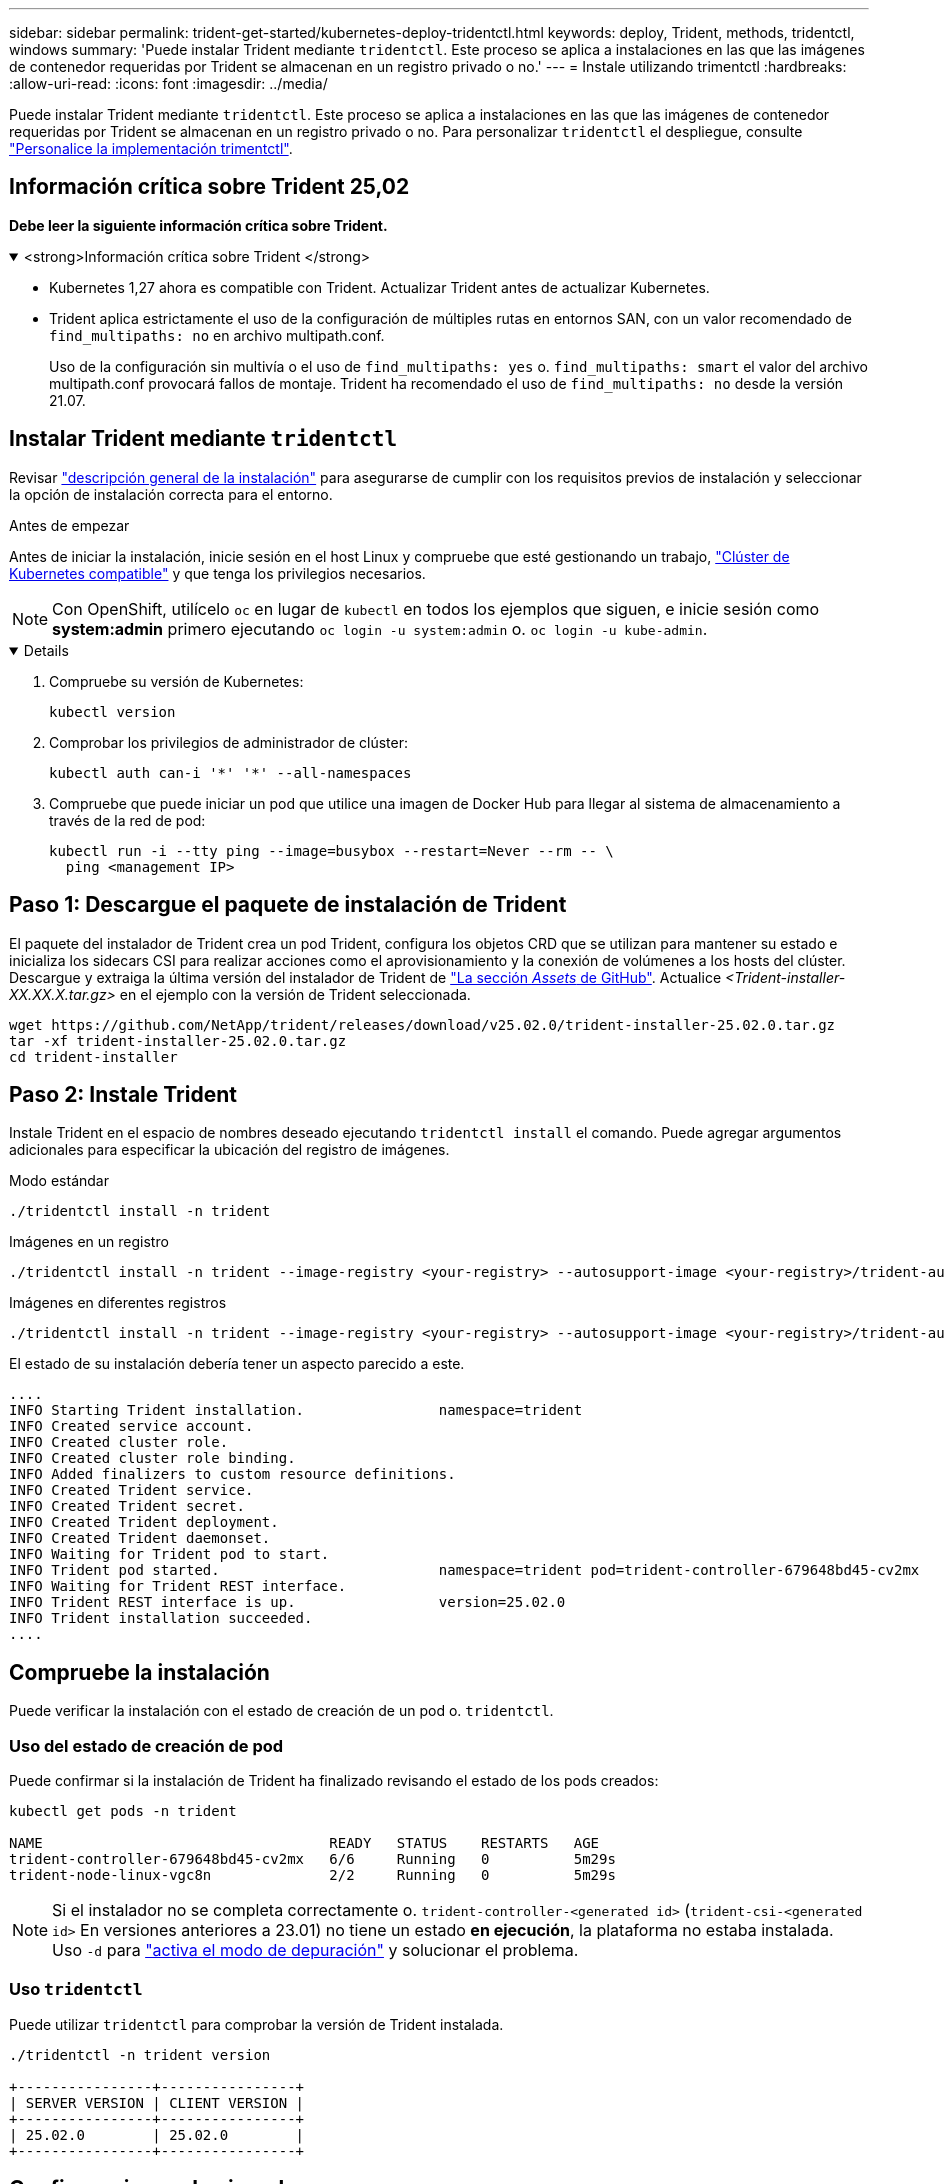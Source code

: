 ---
sidebar: sidebar 
permalink: trident-get-started/kubernetes-deploy-tridentctl.html 
keywords: deploy, Trident, methods, tridentctl, windows 
summary: 'Puede instalar Trident mediante `tridentctl`. Este proceso se aplica a instalaciones en las que las imágenes de contenedor requeridas por Trident se almacenan en un registro privado o no.' 
---
= Instale utilizando trimentctl
:hardbreaks:
:allow-uri-read: 
:icons: font
:imagesdir: ../media/


[role="lead"]
Puede instalar Trident mediante `tridentctl`. Este proceso se aplica a instalaciones en las que las imágenes de contenedor requeridas por Trident se almacenan en un registro privado o no. Para personalizar `tridentctl` el despliegue, consulte link:kubernetes-customize-deploy-tridentctl.html["Personalice la implementación trimentctl"].



== Información crítica sobre Trident 25,02

*Debe leer la siguiente información crítica sobre Trident.*

.<strong>Información crítica sobre Trident </strong>
[%collapsible%open]
====
* Kubernetes 1,27 ahora es compatible con Trident. Actualizar Trident antes de actualizar Kubernetes.
* Trident aplica estrictamente el uso de la configuración de múltiples rutas en entornos SAN, con un valor recomendado de `find_multipaths: no` en archivo multipath.conf.
+
Uso de la configuración sin multivía o el uso de `find_multipaths: yes` o. `find_multipaths: smart` el valor del archivo multipath.conf provocará fallos de montaje. Trident ha recomendado el uso de `find_multipaths: no` desde la versión 21.07.



====


== Instalar Trident mediante `tridentctl`

Revisar link:../trident-get-started/kubernetes-deploy.html["descripción general de la instalación"] para asegurarse de cumplir con los requisitos previos de instalación y seleccionar la opción de instalación correcta para el entorno.

.Antes de empezar
Antes de iniciar la instalación, inicie sesión en el host Linux y compruebe que esté gestionando un trabajo, link:requirements.html["Clúster de Kubernetes compatible"^] y que tenga los privilegios necesarios.


NOTE: Con OpenShift, utilícelo `oc` en lugar de `kubectl` en todos los ejemplos que siguen, e inicie sesión como *system:admin* primero ejecutando `oc login -u system:admin` o. `oc login -u kube-admin`.

[%collapsible%open]
====
. Compruebe su versión de Kubernetes:
+
[listing]
----
kubectl version
----
. Comprobar los privilegios de administrador de clúster:
+
[listing]
----
kubectl auth can-i '*' '*' --all-namespaces
----
. Compruebe que puede iniciar un pod que utilice una imagen de Docker Hub para llegar al sistema de almacenamiento a través de la red de pod:
+
[listing]
----
kubectl run -i --tty ping --image=busybox --restart=Never --rm -- \
  ping <management IP>
----


====


== Paso 1: Descargue el paquete de instalación de Trident

El paquete del instalador de Trident crea un pod Trident, configura los objetos CRD que se utilizan para mantener su estado e inicializa los sidecars CSI para realizar acciones como el aprovisionamiento y la conexión de volúmenes a los hosts del clúster. Descargue y extraiga la última versión del instalador de Trident de link:https://github.com/NetApp/trident/releases/latest["La sección _Assets_ de GitHub"^]. Actualice _<Trident-installer-XX.XX.X.tar.gz>_ en el ejemplo con la versión de Trident seleccionada.

[listing]
----
wget https://github.com/NetApp/trident/releases/download/v25.02.0/trident-installer-25.02.0.tar.gz
tar -xf trident-installer-25.02.0.tar.gz
cd trident-installer
----


== Paso 2: Instale Trident

Instale Trident en el espacio de nombres deseado ejecutando `tridentctl install` el comando. Puede agregar argumentos adicionales para especificar la ubicación del registro de imágenes.

[role="tabbed-block"]
====
.Modo estándar
--
[listing]
----
./tridentctl install -n trident
----
--
.Imágenes en un registro
--
[listing]
----
./tridentctl install -n trident --image-registry <your-registry> --autosupport-image <your-registry>/trident-autosupport:25.02 --trident-image <your-registry>/trident:25.02.0
----
--
.Imágenes en diferentes registros
--
[listing]
----
./tridentctl install -n trident --image-registry <your-registry> --autosupport-image <your-registry>/trident-autosupport:25.02 --trident-image <your-registry>/trident:25.02.0
----
--
====
El estado de su instalación debería tener un aspecto parecido a este.

[listing]
----
....
INFO Starting Trident installation.                namespace=trident
INFO Created service account.
INFO Created cluster role.
INFO Created cluster role binding.
INFO Added finalizers to custom resource definitions.
INFO Created Trident service.
INFO Created Trident secret.
INFO Created Trident deployment.
INFO Created Trident daemonset.
INFO Waiting for Trident pod to start.
INFO Trident pod started.                          namespace=trident pod=trident-controller-679648bd45-cv2mx
INFO Waiting for Trident REST interface.
INFO Trident REST interface is up.                 version=25.02.0
INFO Trident installation succeeded.
....
----


== Compruebe la instalación

Puede verificar la instalación con el estado de creación de un pod o. `tridentctl`.



=== Uso del estado de creación de pod

Puede confirmar si la instalación de Trident ha finalizado revisando el estado de los pods creados:

[listing]
----
kubectl get pods -n trident

NAME                                  READY   STATUS    RESTARTS   AGE
trident-controller-679648bd45-cv2mx   6/6     Running   0          5m29s
trident-node-linux-vgc8n              2/2     Running   0          5m29s
----

NOTE: Si el instalador no se completa correctamente o. `trident-controller-<generated id>` (`trident-csi-<generated id>` En versiones anteriores a 23.01) no tiene un estado *en ejecución*, la plataforma no estaba instalada. Uso `-d` para link:../troubleshooting.html#troubleshooting-an-unsuccessful-trident-deployment-using-tridentctl["activa el modo de depuración"] y solucionar el problema.



=== Uso `tridentctl`

Puede utilizar `tridentctl` para comprobar la versión de Trident instalada.

[listing]
----
./tridentctl -n trident version

+----------------+----------------+
| SERVER VERSION | CLIENT VERSION |
+----------------+----------------+
| 25.02.0        | 25.02.0        |
+----------------+----------------+
----


== Configuraciones de ejemplo

Los siguientes ejemplos proporcionan configuraciones de ejemplo para instalar Trident utilizando `tridentctl`.

.Nodos de Windows
[%collapsible]
====
Para habilitar Trident para que se ejecute en los nodos de Windows:

[listing]
----
tridentctl install --windows -n trident
----
====
.Forzar separación
[%collapsible]
====
Para obtener más información acerca de forzar separación, consulte link:..trident-get-started/kubernetes-customize-deploy.html["Personalice la instalación del operador de Trident"].

[listing]
----
tridentctl install --enable-force-detach=true -n trident
----
====